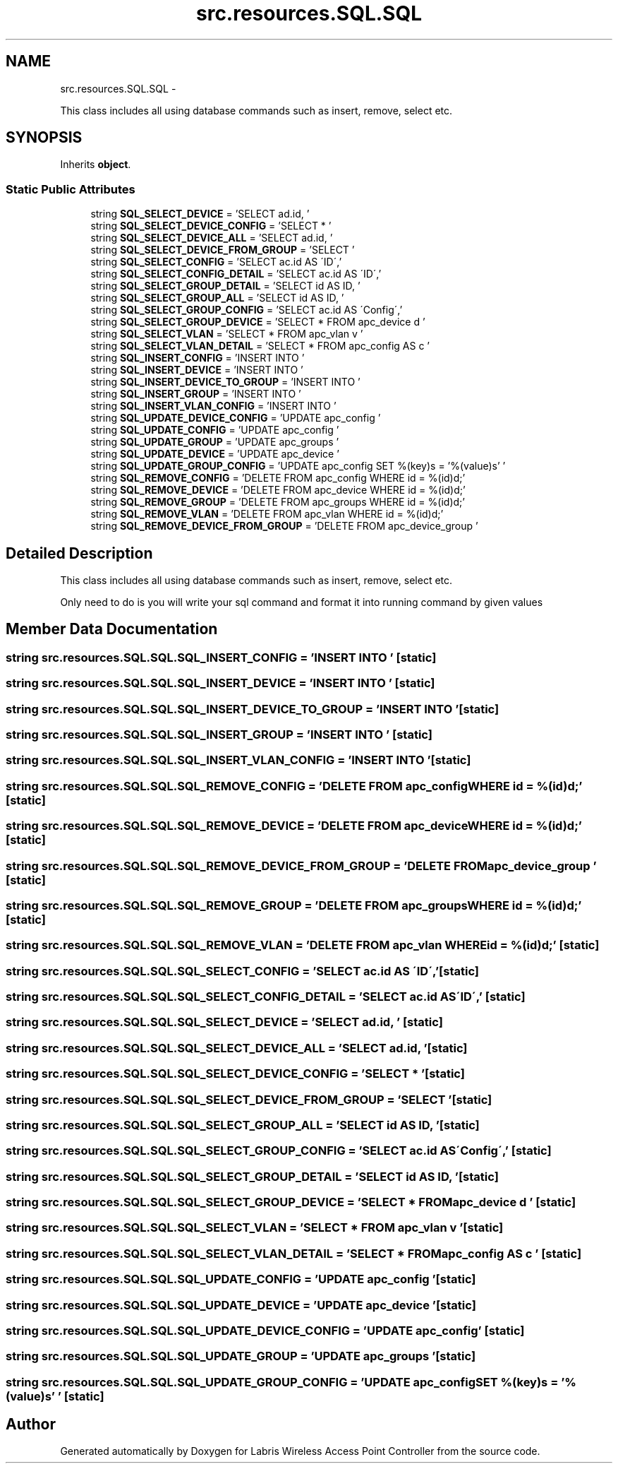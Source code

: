 .TH "src.resources.SQL.SQL" 3 "Tue Mar 26 2013" "Version v1.0" "Labris Wireless Access Point Controller" \" -*- nroff -*-
.ad l
.nh
.SH NAME
src.resources.SQL.SQL \- 
.PP
This class includes all using database commands such as insert, remove, select etc\&.  

.SH SYNOPSIS
.br
.PP
.PP
Inherits \fBobject\fP\&.
.SS "Static Public Attributes"

.in +1c
.ti -1c
.RI "string \fBSQL_SELECT_DEVICE\fP = 'SELECT ad\&.id, '"
.br
.ti -1c
.RI "string \fBSQL_SELECT_DEVICE_CONFIG\fP = 'SELECT * '"
.br
.ti -1c
.RI "string \fBSQL_SELECT_DEVICE_ALL\fP = 'SELECT ad\&.id, '"
.br
.ti -1c
.RI "string \fBSQL_SELECT_DEVICE_FROM_GROUP\fP = 'SELECT '"
.br
.ti -1c
.RI "string \fBSQL_SELECT_CONFIG\fP = 'SELECT ac\&.id AS \\'ID\\','"
.br
.ti -1c
.RI "string \fBSQL_SELECT_CONFIG_DETAIL\fP = 'SELECT ac\&.id AS \\'ID\\','"
.br
.ti -1c
.RI "string \fBSQL_SELECT_GROUP_DETAIL\fP = 'SELECT id AS ID, '"
.br
.ti -1c
.RI "string \fBSQL_SELECT_GROUP_ALL\fP = 'SELECT id AS ID, '"
.br
.ti -1c
.RI "string \fBSQL_SELECT_GROUP_CONFIG\fP = 'SELECT ac\&.id AS \\'Config\\','"
.br
.ti -1c
.RI "string \fBSQL_SELECT_GROUP_DEVICE\fP = 'SELECT * FROM apc_device d '"
.br
.ti -1c
.RI "string \fBSQL_SELECT_VLAN\fP = 'SELECT * FROM apc_vlan v '"
.br
.ti -1c
.RI "string \fBSQL_SELECT_VLAN_DETAIL\fP = 'SELECT * FROM apc_config AS c '"
.br
.ti -1c
.RI "string \fBSQL_INSERT_CONFIG\fP = 'INSERT INTO '"
.br
.ti -1c
.RI "string \fBSQL_INSERT_DEVICE\fP = 'INSERT INTO '"
.br
.ti -1c
.RI "string \fBSQL_INSERT_DEVICE_TO_GROUP\fP = 'INSERT INTO '"
.br
.ti -1c
.RI "string \fBSQL_INSERT_GROUP\fP = 'INSERT INTO '"
.br
.ti -1c
.RI "string \fBSQL_INSERT_VLAN_CONFIG\fP = 'INSERT INTO '"
.br
.ti -1c
.RI "string \fBSQL_UPDATE_DEVICE_CONFIG\fP = 'UPDATE apc_config '"
.br
.ti -1c
.RI "string \fBSQL_UPDATE_CONFIG\fP = 'UPDATE apc_config '"
.br
.ti -1c
.RI "string \fBSQL_UPDATE_GROUP\fP = 'UPDATE apc_groups '"
.br
.ti -1c
.RI "string \fBSQL_UPDATE_DEVICE\fP = 'UPDATE apc_device '"
.br
.ti -1c
.RI "string \fBSQL_UPDATE_GROUP_CONFIG\fP = 'UPDATE apc_config SET %(key)s = '%(value)s' '"
.br
.ti -1c
.RI "string \fBSQL_REMOVE_CONFIG\fP = 'DELETE FROM apc_config WHERE id = %(id)d;'"
.br
.ti -1c
.RI "string \fBSQL_REMOVE_DEVICE\fP = 'DELETE FROM apc_device WHERE id = %(id)d;'"
.br
.ti -1c
.RI "string \fBSQL_REMOVE_GROUP\fP = 'DELETE FROM apc_groups WHERE id = %(id)d;'"
.br
.ti -1c
.RI "string \fBSQL_REMOVE_VLAN\fP = 'DELETE FROM apc_vlan WHERE id = %(id)d;'"
.br
.ti -1c
.RI "string \fBSQL_REMOVE_DEVICE_FROM_GROUP\fP = 'DELETE FROM apc_device_group '"
.br
.in -1c
.SH "Detailed Description"
.PP 
This class includes all using database commands such as insert, remove, select etc\&. 

Only need to do is you will write your sql command and format it into running command by given values 
.SH "Member Data Documentation"
.PP 
.SS "string src\&.resources\&.SQL\&.SQL\&.SQL_INSERT_CONFIG = 'INSERT INTO '\fC [static]\fP"

.SS "string src\&.resources\&.SQL\&.SQL\&.SQL_INSERT_DEVICE = 'INSERT INTO '\fC [static]\fP"

.SS "string src\&.resources\&.SQL\&.SQL\&.SQL_INSERT_DEVICE_TO_GROUP = 'INSERT INTO '\fC [static]\fP"

.SS "string src\&.resources\&.SQL\&.SQL\&.SQL_INSERT_GROUP = 'INSERT INTO '\fC [static]\fP"

.SS "string src\&.resources\&.SQL\&.SQL\&.SQL_INSERT_VLAN_CONFIG = 'INSERT INTO '\fC [static]\fP"

.SS "string src\&.resources\&.SQL\&.SQL\&.SQL_REMOVE_CONFIG = 'DELETE FROM apc_config WHERE id = %(id)d;'\fC [static]\fP"

.SS "string src\&.resources\&.SQL\&.SQL\&.SQL_REMOVE_DEVICE = 'DELETE FROM apc_device WHERE id = %(id)d;'\fC [static]\fP"

.SS "string src\&.resources\&.SQL\&.SQL\&.SQL_REMOVE_DEVICE_FROM_GROUP = 'DELETE FROM apc_device_group '\fC [static]\fP"

.SS "string src\&.resources\&.SQL\&.SQL\&.SQL_REMOVE_GROUP = 'DELETE FROM apc_groups WHERE id = %(id)d;'\fC [static]\fP"

.SS "string src\&.resources\&.SQL\&.SQL\&.SQL_REMOVE_VLAN = 'DELETE FROM apc_vlan WHERE id = %(id)d;'\fC [static]\fP"

.SS "string src\&.resources\&.SQL\&.SQL\&.SQL_SELECT_CONFIG = 'SELECT ac\&.id AS \\'ID\\','\fC [static]\fP"

.SS "string src\&.resources\&.SQL\&.SQL\&.SQL_SELECT_CONFIG_DETAIL = 'SELECT ac\&.id AS \\'ID\\','\fC [static]\fP"

.SS "string src\&.resources\&.SQL\&.SQL\&.SQL_SELECT_DEVICE = 'SELECT ad\&.id, '\fC [static]\fP"

.SS "string src\&.resources\&.SQL\&.SQL\&.SQL_SELECT_DEVICE_ALL = 'SELECT ad\&.id, '\fC [static]\fP"

.SS "string src\&.resources\&.SQL\&.SQL\&.SQL_SELECT_DEVICE_CONFIG = 'SELECT * '\fC [static]\fP"

.SS "string src\&.resources\&.SQL\&.SQL\&.SQL_SELECT_DEVICE_FROM_GROUP = 'SELECT '\fC [static]\fP"

.SS "string src\&.resources\&.SQL\&.SQL\&.SQL_SELECT_GROUP_ALL = 'SELECT id AS ID, '\fC [static]\fP"

.SS "string src\&.resources\&.SQL\&.SQL\&.SQL_SELECT_GROUP_CONFIG = 'SELECT ac\&.id AS \\'Config\\','\fC [static]\fP"

.SS "string src\&.resources\&.SQL\&.SQL\&.SQL_SELECT_GROUP_DETAIL = 'SELECT id AS ID, '\fC [static]\fP"

.SS "string src\&.resources\&.SQL\&.SQL\&.SQL_SELECT_GROUP_DEVICE = 'SELECT * FROM apc_device d '\fC [static]\fP"

.SS "string src\&.resources\&.SQL\&.SQL\&.SQL_SELECT_VLAN = 'SELECT * FROM apc_vlan v '\fC [static]\fP"

.SS "string src\&.resources\&.SQL\&.SQL\&.SQL_SELECT_VLAN_DETAIL = 'SELECT * FROM apc_config AS c '\fC [static]\fP"

.SS "string src\&.resources\&.SQL\&.SQL\&.SQL_UPDATE_CONFIG = 'UPDATE apc_config '\fC [static]\fP"

.SS "string src\&.resources\&.SQL\&.SQL\&.SQL_UPDATE_DEVICE = 'UPDATE apc_device '\fC [static]\fP"

.SS "string src\&.resources\&.SQL\&.SQL\&.SQL_UPDATE_DEVICE_CONFIG = 'UPDATE apc_config '\fC [static]\fP"

.SS "string src\&.resources\&.SQL\&.SQL\&.SQL_UPDATE_GROUP = 'UPDATE apc_groups '\fC [static]\fP"

.SS "string src\&.resources\&.SQL\&.SQL\&.SQL_UPDATE_GROUP_CONFIG = 'UPDATE apc_config SET %(key)s = '%(value)s' '\fC [static]\fP"


.SH "Author"
.PP 
Generated automatically by Doxygen for Labris Wireless Access Point Controller from the source code\&.
